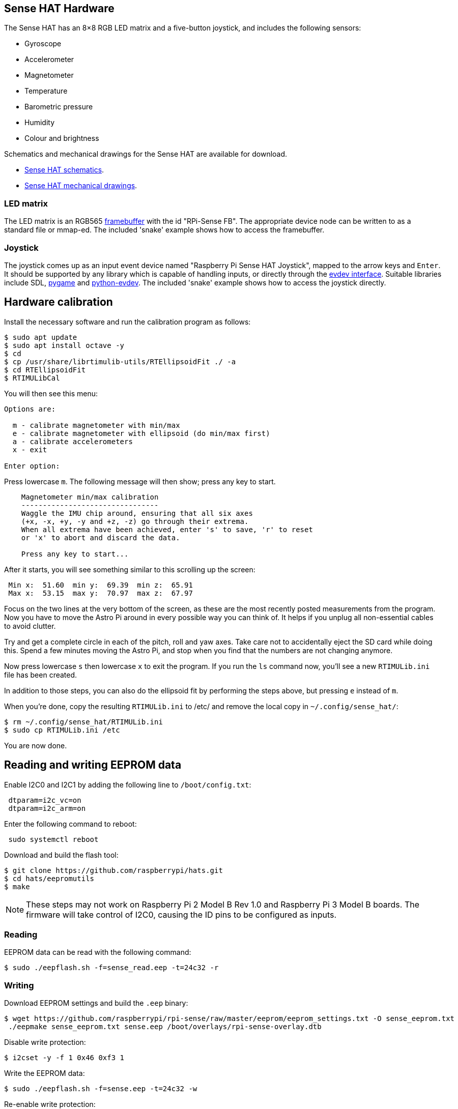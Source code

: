 == Sense HAT Hardware

The Sense HAT has an 8×8 RGB LED matrix and a five-button joystick, and includes the following sensors:

* Gyroscope
* Accelerometer
* Magnetometer
* Temperature
* Barometric pressure
* Humidity
* Colour and brightness

Schematics and mechanical drawings for the Sense HAT are available for download.

* https://datasheets.raspberrypi.com/sense-hat/sense-hat-schematics.pdf[Sense HAT schematics].
* https://datasheets.raspberrypi.com/sense-hat/sense-hat-mechanical-drawing.pdf[Sense HAT mechanical drawings].

=== LED matrix

The LED matrix is an RGB565 https://www.kernel.org/doc/Documentation/fb/framebuffer.txt[framebuffer] with the id "RPi-Sense FB". The appropriate device node can be written to as a standard file or mmap-ed. The included 'snake' example shows how to access the framebuffer.

=== Joystick

The joystick comes up as an input event device named "Raspberry Pi Sense HAT Joystick", mapped to the arrow keys and `Enter`. It should be supported by any library which is capable of handling inputs, or directly through the https://www.kernel.org/doc/Documentation/input/input.txt[evdev interface]. Suitable libraries include SDL, http://www.pygame.org/docs/[pygame] and https://python-evdev.readthedocs.org/en/latest/[python-evdev]. The included 'snake' example shows how to access the joystick directly.

== Hardware calibration

Install the necessary software and run the calibration program as follows:

[,bash]
----
$ sudo apt update
$ sudo apt install octave -y
$ cd
$ cp /usr/share/librtimulib-utils/RTEllipsoidFit ./ -a
$ cd RTEllipsoidFit
$ RTIMULibCal
----

You will then see this menu:

----
Options are:

  m - calibrate magnetometer with min/max
  e - calibrate magnetometer with ellipsoid (do min/max first)
  a - calibrate accelerometers
  x - exit

Enter option:
----

Press lowercase `m`. The following message will then show; press any key to start.

----
    Magnetometer min/max calibration
    --------------------------------
    Waggle the IMU chip around, ensuring that all six axes
    (+x, -x, +y, -y and +z, -z) go through their extrema.
    When all extrema have been achieved, enter 's' to save, 'r' to reset
    or 'x' to abort and discard the data.

    Press any key to start...
----

After it starts, you will see something similar to this scrolling up the screen:

----
 Min x:  51.60  min y:  69.39  min z:  65.91
 Max x:  53.15  max y:  70.97  max z:  67.97
----

Focus on the two lines at the very bottom of the screen, as these are the most recently posted measurements from the program.
Now you have to move the Astro Pi around in every possible way you can think of. It helps if you unplug all non-essential cables to avoid clutter.

Try and get a complete circle in each of the pitch, roll and yaw axes. Take care not to accidentally eject the SD card while doing this. Spend a few minutes moving the Astro Pi, and stop when you find that the numbers are not changing anymore.

Now press lowercase `s` then lowercase `x` to exit the program. If you run the `ls` command now, you'll see a new `RTIMULib.ini` file has been created.

In addition to those steps, you can also do the ellipsoid fit by performing the steps above, but pressing `e` instead of `m`.

When you're done, copy the resulting `RTIMULib.ini` to /etc/ and remove the local copy in `~/.config/sense_hat/`:

[,bash]
----
$ rm ~/.config/sense_hat/RTIMULib.ini
$ sudo cp RTIMULib.ini /etc
----

You are now done.

== Reading and writing EEPROM data

Enable I2C0 and I2C1 by adding the following line to `/boot/config.txt`:

----
 dtparam=i2c_vc=on
 dtparam=i2c_arm=on
----

Enter the following command to reboot:

[,bash]
----
 sudo systemctl reboot
----

Download and build the flash tool:

[,bash]
----
$ git clone https://github.com/raspberrypi/hats.git
$ cd hats/eepromutils
$ make
----

NOTE: These steps may not work on Raspberry Pi 2 Model B Rev 1.0 and Raspberry Pi 3 Model B boards. The firmware will take control of I2C0, causing the ID pins to be configured as inputs.

=== Reading

EEPROM data can be read with the following command:

[,bash]
----
$ sudo ./eepflash.sh -f=sense_read.eep -t=24c32 -r
----

=== Writing

Download EEPROM settings and build the `.eep` binary:

[,bash]
----
$ wget https://github.com/raspberrypi/rpi-sense/raw/master/eeprom/eeprom_settings.txt -O sense_eeprom.txt
 ./eepmake sense_eeprom.txt sense.eep /boot/overlays/rpi-sense-overlay.dtb
----

Disable write protection:

[,bash]
----
$ i2cset -y -f 1 0x46 0xf3 1
----

Write the EEPROM data:

[,bash]
----
$ sudo ./eepflash.sh -f=sense.eep -t=24c32 -w
----

Re-enable write protection:

[,bash]
----
 i2cset -y -f 1 0x46 0xf3 0
----

WARNING: This operation is potentially dangerous, and is not needed for the every day use. The steps above are provided for debugging purposes only. If an error occurs, the HAT may no longer be automatically detected.
